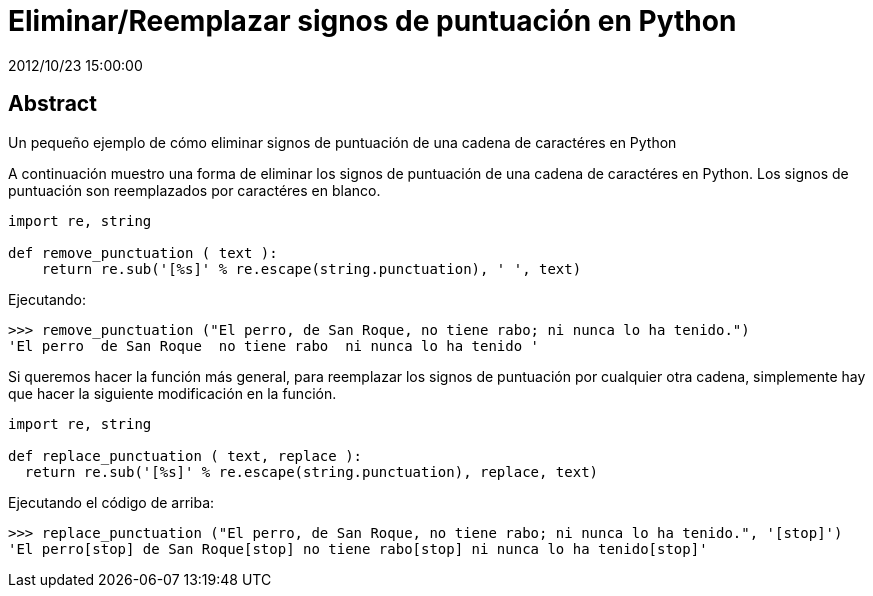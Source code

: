 = Eliminar/Reemplazar signos de puntuación en Python
2012/10/23 15:00:00
:keywords: Python, Tips and Tricks

:toc:

[abstract]
== Abstract
Un pequeño ejemplo de cómo eliminar signos de puntuación de una cadena de caractéres en Python

A continuación muestro una forma de eliminar los signos de puntuación de una cadena de caractéres en Python. Los signos de puntuación son reemplazados por caractéres en blanco.

[source,python]
----
import re, string

def remove_punctuation ( text ):
    return re.sub('[%s]' % re.escape(string.punctuation), ' ', text)
----

Ejecutando:

[source,bash]
----
>>> remove_punctuation ("El perro, de San Roque, no tiene rabo; ni nunca lo ha tenido.")
'El perro  de San Roque  no tiene rabo  ni nunca lo ha tenido '
----

Si queremos hacer la función más general, para reemplazar los signos de puntuación por cualquier otra cadena, simplemente hay que hacer la siguiente modificación en la función.

[source,python]
----
import re, string

def replace_punctuation ( text, replace ):
  return re.sub('[%s]' % re.escape(string.punctuation), replace, text)
----

Ejecutando el código de arriba:

[source,bash]
----
>>> replace_punctuation ("El perro, de San Roque, no tiene rabo; ni nunca lo ha tenido.", '[stop]')
'El perro[stop] de San Roque[stop] no tiene rabo[stop] ni nunca lo ha tenido[stop]'
----
